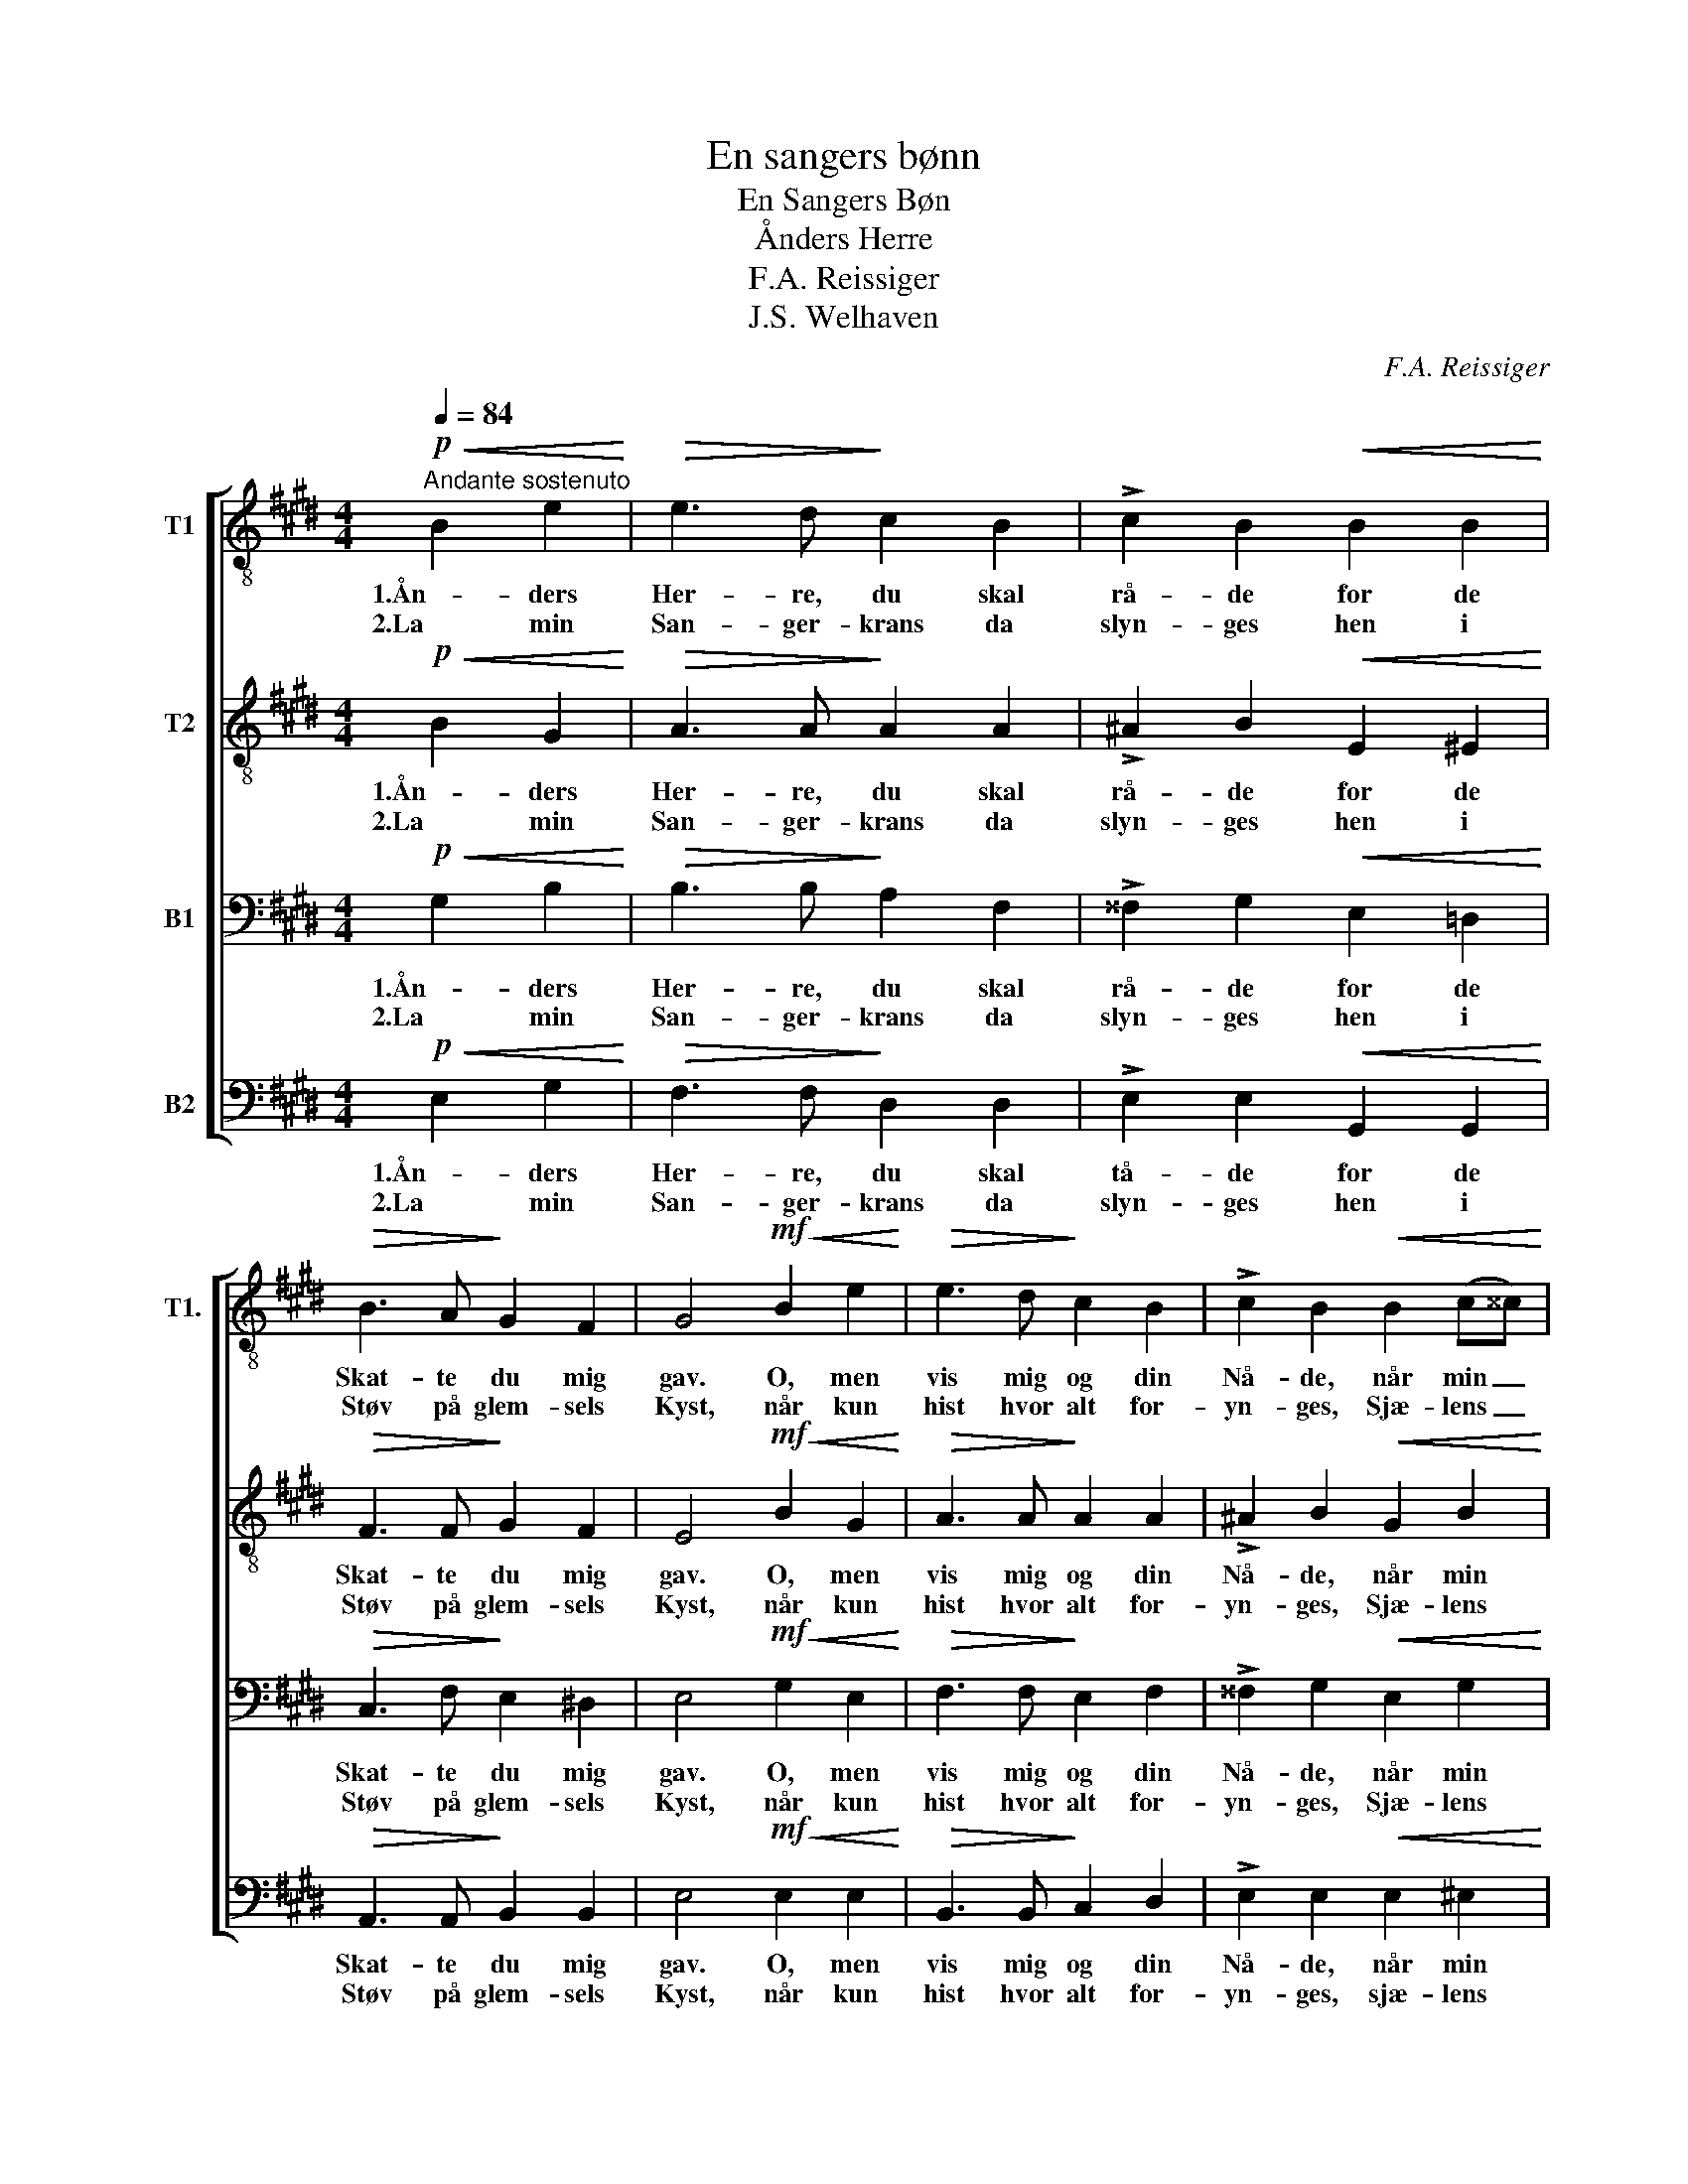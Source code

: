X:1
T:En sangers bønn
T:En Sangers Bøn
T:Ånders Herre
T:F.A. Reissiger
T:J.S. Welhaven
C:F.A. Reissiger
Z:J.S. Welhaven
%%score [ 1 2 3 4 ]
L:1/8
Q:1/4=84
M:4/4
K:E
V:1 treble-8 nm="T1" snm="T1."
V:2 treble-8 nm="T2"
V:3 bass nm="B1"
V:4 bass nm="B2"
V:1
"^Andante sostenuto"!p!!<(! B2 e2!<)! |!>(! e3 d!>)! c2 B2 | !>!c2 B2!<(! B2 B2!<)! | %3
w: 1.Ån- ders|Her- re, du skal|rå- de for de|
w: 2.La min|San- ger- krans da|slyn- ges hen i|
!>(! B3 A!>)! G2 F2 | G4!mf!!<(! B2 e2!<)! |!>(! e3 d!>)! c2 B2 | !>!c2 B2!<(! B2 (c^^c)!<)! | %7
w: Skat- te du mig|gav. O, men|vis mig og din|Nå- de, når min _|
w: Støv på glem- sels|Kyst, når kun|hist hvor alt for-|yn- ges, Sjæ- lens _|
 d3 d!>(! e2 ^A2!>)! | B4!p! B2 ^B2 | c3!<(! c =d2!<)!"^cresc." c2 | B2 A2!mf!!<(! A2 c2!<)! | %11
w: Sang er stil- net|af: til alt|mer mit hjer- te|ban- ker i u-|
w: Dyb har lut- ret|Røst: når kun|der jeg gri- per|To- nen i det|
 f3 e d2 c2 |!>(! c2 B2!>)! B2 ^B2 |!<(! c4 d4!<)! |"^cresc." (e4 g2) f2 |!f!!>(! (e4 d4)!>)! | %16
w: si- ge- li- ge|Tan- ker ved den|sto- re|Li- * vets|gå- *|
w: sto- re Kvad for|Tro- nen, som til|Him- lens|Har- * per|syn- *|
 !fermata!e4 |] %17
w: te.|
w: ges.|
V:2
!p!!<(! B2 G2!<)! |!>(! A3 A!>)! A2 A2 | !>!^A2 B2!<(! E2 ^E2!<)! |!>(! F3 F!>)! G2 F2 | %4
w: 1.Ån- ders|Her- re, du skal|rå- de for de|Skat- te du mig|
w: 2.La min|San- ger- krans da|slyn- ges hen i|Støv på glem- sels|
 E4!mf!!<(! B2 G2!<)! |!>(! A3 A!>)! A2 A2 | !>!^A2 B2!<(! G2 B2!<)! | B3 B!>(! ^A2 F2!>)! | %8
w: gav. O, men|vis mig og din|Nå- de, når min|Sang er stil- net|
w: Kyst, når kun|hist hvor alt for-|yn- ges, Sjæ- lens|Dyb har lut- ret|
 F4!p! B2 G2 | G3!<(! =B A2!<)!"^cresc." G2 | G2 F2!mf!!<(! A2 c2!<)! | B3 B B2 F2 | %12
w: af: ti alt|mer mit hjer- te|ban- ker i u-|si- ge- li- ge|
w: Røst: når kun|der jeg gri- per|To- nen i det|sto- re Kvad for|
!>(! F2 B2!>)! B2 ^B2 |!<(! c6 ^B2!<)! |"^cresc." c4 c4 |!f!!>(! (B4 A4)!>)! | !fermata!G4 |] %17
w: Tan- ker ved den|sto- re|Li- vets|gå- *|te.|
w: Tro- nen, som til|Him- lens|Har- per|syn- *|ges.|
V:3
!p!!<(! G,2 B,2!<)! |!>(! B,3 B,!>)! A,2 F,2 | !>!^^F,2 G,2!<(! E,2 =D,2!<)! | %3
w: 1.Ån- ders|Her- re, du skal|rå- de for de|
w: 2.La min|San- ger- krans da|slyn- ges hen i|
!>(! C,3 F,!>)! E,2 ^D,2 | E,4!mf!!<(! G,2 E,2!<)! |!>(! F,3 F,!>)! E,2 F,2 | %6
w: Skat- te du mig|gav. O, men|vis mig og din|
w: Støv på glem- sels|Kyst, når kun|hist hvor alt for-|
 !>!^^F,2 G,2!<(! E,2 G,2!<)! | ^F,3 F,!>(! F,2 =E,2!>)! | D,4!p! G,2 F,2 | %9
w: Nå- de, når min|Sang er stil- net|af: til alt|
w: yn- ges, Sjæ- lens|Dyb har lut- ret|Røst: når kun|
 ^E,3!<(! E, F,2!<)!"^cresc." E,2 | F,2 F,2!mf!!<(! F,2 A,2!<)! | A,3 G, A,2 A,2 | %12
w: mer mit hjer- te|ban- ker i u-|si- ge- li- ge|
w: der jeg gri- per|To- nen i det|sto- re Kvad for|
!>(! A,2 A,2!>)! G,2 G,2 |!<(! A,4 G,4!<)! |"^cresc." G,4 A,4 |!f!!>(! (G,4 B,4)!>)! | %16
w: Tan- ker ved den|sto- re|Li- vets|gå- *|
w: Tro- nen, som til|Him- lens|Har- per|syn- *|
 !fermata!B,4 |] %17
w: te.|
w: ges.|
V:4
!p!!<(! E,2 G,2!<)! |!>(! F,3 F,!>)! D,2 D,2 | !>!E,2 E,2!<(! G,,2 G,,2!<)! | %3
w: 1.Ån- ders|Her- re, du skal|tå- de for de|
w: 2.La min|San- ger- krans da|slyn- ges hen i|
!>(! A,,3 A,,!>)! B,,2 B,,2 | E,4!mf!!<(! E,2 E,2!<)! |!>(! B,,3 B,,!>)! C,2 D,2 | %6
w: Skat- te du mig|gav. O, men|vis mig og din|
w: Støv på glem- sels|Kyst, når kun|hist hvor alt for-|
 !>!E,2 E,2!<(! E,2 ^E,2!<)! | ^F,3 F,!>(! F,,2 F,,2!>)! | B,,4!p! E,2 =D,2 | %9
w: Nå- de, når min|Sang er stil- net|af: til alt|
w: yn- ges, sjæ- lens|Dyb har lut- ret|Røst: når kun|
 C,3!<(! C, B,,2!<)!"^cresc." C,2 | F,2 F,2!mf!!<(! F,2 E,2!<)! | D,3 E, F,2 E,2 | %12
w: mer mit hjer- te|ban- ker i u-|si- ge- li- ge|
w: der jeg gri- per|To- nen i det|sto- re Kvad for|
!>(! D,2 D,2!>)! E,2 E,2 |!<(! A,4 G,4!<)! |"^cresc." (C,2 B,,2) A,,4 |!f!!>(! B,,8!>)! | %16
w: Tan- ker ved den|sto- re|Li- * vets|gå-|
w: Tro- nen, som til|Him- lens|Har- * per|syn-|
 !fermata![E,,E,]4 |] %17
w: te.|
w: ges.|

